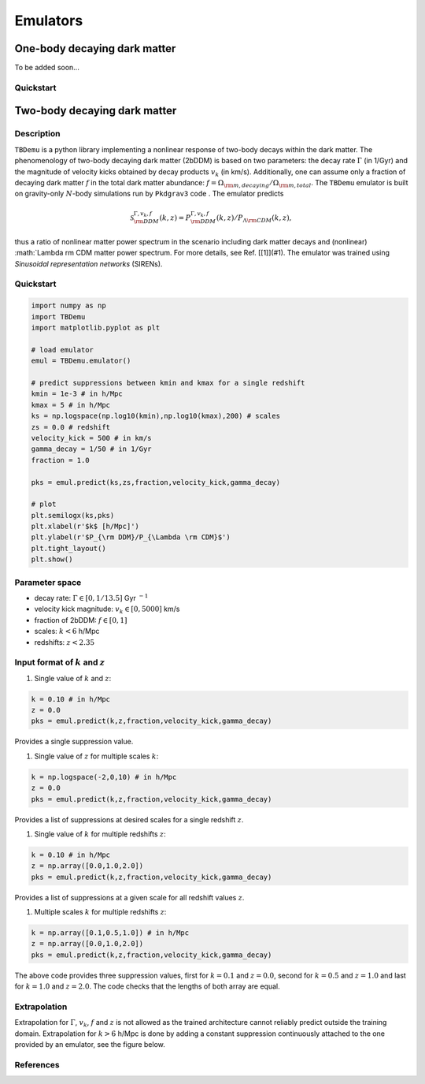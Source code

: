 =========
Emulators
=========

One-body decaying dark matter
-----------------------------

To be added soon...

Quickstart
^^^^^^^^^^


Two-body decaying dark matter
-----------------------------

Description
^^^^^^^^^^^
``TBDemu`` is a python library implementing a nonlinear response of two-body decays within the dark matter. The phenomenology of two-body decaying dark matter (2bDDM) is based on two parameters: the decay rate :math:`\Gamma` (in 1/Gyr) and the magnitude of velocity kicks obtained by decay products :math:`v_k` (in km/s). Additionally, one can assume only a fraction of decaying dark matter :math:`f` in the total dark matter abundance: :math:`f=\Omega_{\rm m, decaying}/\Omega_{\rm m, total}`. The ``TBDemu`` emulator is built on gravity-only :math:`N`-body simulations run by ``Pkdgrav3`` code . The emulator predicts

.. math::

    \mathcal{S}^{\Gamma,v_k,f}_{\rm DDM}(k,z) = P^{\Gamma,v_k,f}_{\rm DDM}(k,z)/P_{\Lambda \rm CDM}(k,z),


thus a ratio of nonlinear matter power spectrum in the scenario including dark matter decays and (nonlinear) :math:`\Lambda \rm CDM matter power spectrum. For more details, see Ref. [[1]](#1). The emulator was trained using *Sinusoidal representation networks* (SIRENs).

Quickstart
^^^^^^^^^^

.. code-block:: python3

    import numpy as np
    import TBDemu
    import matplotlib.pyplot as plt

    # load emulator
    emul = TBDemu.emulator()

    # predict suppressions between kmin and kmax for a single redshift
    kmin = 1e-3 # in h/Mpc
    kmax = 5 # in h/Mpc
    ks = np.logspace(np.log10(kmin),np.log10(kmax),200) # scales
    zs = 0.0 # redshift
    velocity_kick = 500 # in km/s
    gamma_decay = 1/50 # in 1/Gyr
    fraction = 1.0

    pks = emul.predict(ks,zs,fraction,velocity_kick,gamma_decay)

    # plot
    plt.semilogx(ks,pks)
    plt.xlabel(r'$k$ [h/Mpc]')
    plt.ylabel(r'$P_{\rm DDM}/P_{\Lambda \rm CDM}$')
    plt.tight_layout()
    plt.show()

.. figure:: ../examples/tbdemu_example.jpeg
   :width: 65%
  
Parameter space
^^^^^^^^^^^^^^^

- decay rate: :math:`\Gamma \in [0,1/13.5]` Gyr :math:`^{-1}`  
- velocity kick magnitude: :math:`v_k \in [0,5000]` km/s  
- fraction of 2bDDM: :math:`f \in [0,1]`  
- scales: :math:`k < 6` h/Mpc  
- redshifts: :math:`z < 2.35`

Input format of :math:`k` and :math:`z`
^^^^^^^^^^^^^^^^^^^^^^^^^^^^^^^^^^^^^^^^^^^
#. Single value of :math:`k` and :math:`z`:
    
.. code-block:: python3

    k = 0.10 # in h/Mpc
    z = 0.0
    pks = emul.predict(k,z,fraction,velocity_kick,gamma_decay)

Provides a single suppression value.

#. Single value of :math:`z` for multiple scales :math:`k`:
    
.. code-block:: python3

    k = np.logspace(-2,0,10) # in h/Mpc
    z = 0.0
    pks = emul.predict(k,z,fraction,velocity_kick,gamma_decay)

Provides a list of suppressions at desired scales for a single redshift :math:`z`.

#. Single value of :math:`k` for multiple redshifts :math:`z`:
    
.. code-block:: python3

    k = 0.10 # in h/Mpc
    z = np.array([0.0,1.0,2.0])
    pks = emul.predict(k,z,fraction,velocity_kick,gamma_decay)

Provides a list of suppressions at a given scale for all redshift values :math:`z`.

#. Multiple scales :math:`k` for multiple redshifts :math:`z`:
    
.. code-block:: python3

    k = np.array([0.1,0.5,1.0]) # in h/Mpc
    z = np.array([0.0,1.0,2.0])
    pks = emul.predict(k,z,fraction,velocity_kick,gamma_decay)

The above code provides three suppression values, first for :math:`k=0.1` and :math:`z=0.0`, second for :math:`k=0.5` and :math:`z=1.0` and last for :math:`k=1.0` and :math:`z=2.0`. The code checks that the lengths of both array are equal.
    
Extrapolation
^^^^^^^^^^^^^

Extrapolation for :math:`\Gamma`, :math:`v_k`, :math:`f` and :math:`z` is not allowed as the trained architecture cannot reliably predict outside the training domain. Extrapolation for :math:`k>6` h/Mpc is done by adding a constant suppression continuously attached to the one provided by an emulator, see the figure below. 

.. figure:: ../examples/tbdemu_extrapolation.jpeg
   :width: 65%



References
^^^^^^^^^^
